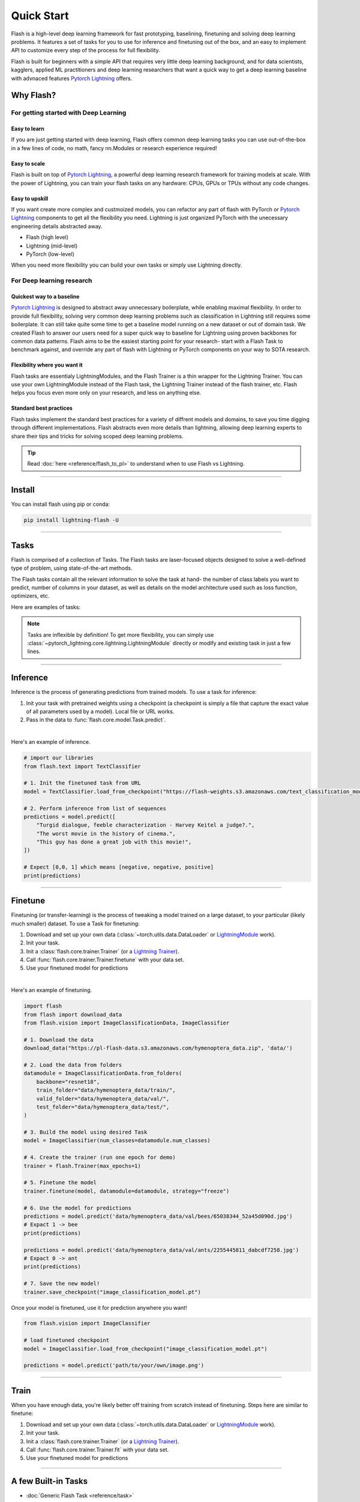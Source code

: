 ***********
Quick Start
***********

Flash is a high-level deep learning framework for fast prototyping, baselining, finetuning and solving deep learning problems. It features a set of tasks for you to use for inference and finetuning out of the box, and an easy to implement API to customize every step of the process for full flexibility.

Flash is built for beginners with a simple API that requires very little deep learning background, and for data scientists, kagglers, applied ML practitioners and deep learning researchers that want a quick way to get a deep learning baseline with advnaced features `Pytorch Lightning <https://github.com/PyTorchLightning/pytorch-lightning>`_ offers.


Why Flash?
==========

For getting started with Deep Learning
--------------------------------------

Easy to learn
^^^^^^^^^^^^^
If you are just getting started with deep learning, Flash offers common deep learning tasks you can use out-of-the-box in a few lines of code, no math, fancy nn.Modules or research experience required! 

Easy to scale
^^^^^^^^^^^^^
Flash is built on top of `Pytorch Lightning <https://github.com/PyTorchLightning/pytorch-lightning>`_,
a powerful deep learning research framework for training models at scale. With the power of Lightning,
you can train your flash tasks on any hardware: CPUs, GPUs or TPUs without any code changes.

Easy to upskill
^^^^^^^^^^^^^^^
If you want create more complex and custmoized models, you can refactor any part of flash with PyTorch or `Pytorch Lightning
<https://github.com/PyTorchLightning/pytorch-lightning>`_ components to get all the flexibility you need. Lightning is just
organized PyTorch with the unecessary engineering details abstracted away.

- Flash (high level)
- Lightning (mid-level)
- PyTorch (low-level)

When you need more flexibility you can build your own tasks or simply use Lightning directly.

For Deep learning research
--------------------------

Quickest way to a baseline
^^^^^^^^^^^^^^^^^^^^^^^^^^
`Pytorch Lightning <https://github.com/PyTorchLightning/pytorch-lightning>`_ is designed to abstract away unnecessary boilerplate, while enabling maximal flexibility. In order to provide full flexibility, solving very common deep learning problems such as classification in Lightning still requires some boilerplate. It can still take quite some time to get a baseline model running on a new dataset or out of domain task. We created Flash to answer our users need for a super quick way to baseline for Lightning using proven backbones for common data patterns. Flash aims to be the easiest starting point for your research- start with a Flash Task to benchmark against, and override any part of flash with Lightning or PyTorch components on your way to SOTA research.

Flexibility where you want it
^^^^^^^^^^^^^^^^^^^^^^^^^^^^^
Flash tasks are essentialy LightningModules, and the Flash Trainer is a thin wrapper for the Lightning Trainer. You can use your own LightningModule instead of the Flash task, the Lightning Trainer instead of the flash trainer, etc. Flash helps you focus even more only on your research, and less on anything else.

Standard best practices
^^^^^^^^^^^^^^^^^^^^^^^
Flash tasks implement the standard best practices for a variety of diffrent models and domains, to save you time digging through different implementations. Flash abstracts even more details than lightning, allowing deep learning experts to share their tips and tricks for solving scoped deep learning problems.

.. tip::

    Read :doc:`here <reference/flash_to_pl>` to understand when to use Flash vs Lightning.

----

Install
=======

You can install flash using pip or conda:

.. code-block:: bash

    pip install lightning-flash -U

------

Tasks
=====

Flash is comprised of a collection of Tasks. The Flash tasks are laser-focused objects designed to solve a well-defined type of problem, using state-of-the-art methods. 

The Flash tasks contain all the relevant information to solve the task at hand- the number of class labels you want to predict, number of columns in your dataset, as well as details on the model architecture used such as loss function, optimizers, etc.

Here are examples of tasks:

.. testcode::

    from flash.text import TextClassifier
    from flash.vision import ImageClassifier
    from flash.tabular import TabularClassifier

.. note:: Tasks are inflexible by definition! To get more flexibility, you can simply use :class:`~pytorch_lightning.core.lightning.LightningModule` directly or modify and existing task in just a few lines.

------

Inference
=========

Inference is the process of generating predictions from trained models. To use a task for inference:

1. Init your task with pretrained weights using a checkpoint (a checkpoint is simply a file that capture the exact value of all parameters used by a model). Local file or URL works.
2. Pass in the data to :func:`flash.core.model.Task.predict`.

|

Here's an example of inference.

.. code-block:: python

    # import our libraries
    from flash.text import TextClassifier

    # 1. Init the finetuned task from URL
    model = TextClassifier.load_from_checkpoint("https://flash-weights.s3.amazonaws.com/text_classification_model.pt")

    # 2. Perform inference from list of sequences
    predictions = model.predict([
        "Turgid dialogue, feeble characterization - Harvey Keitel a judge?.",
        "The worst movie in the history of cinema.",
        "This guy has done a great job with this movie!",
    ])

    # Expect [0,0, 1] which means [negative, negative, positive]
    print(predictions)

-------

Finetune
========

Finetuning (or transfer-learning) is the process of tweaking a model trained on a large dataset, to your particular (likely much smaller) dataset.
To use a Task for finetuning:

1. Download and set up your own data (:class:`~torch.utils.data.DataLoader` or `LightningModule <https://pytorch-lightning.readthedocs.io/en/stable/lightning_module.html>`_ work).
2. Init your task.
3. Init a :class:`flash.core.trainer.Trainer` (or a `Lightning Trainer <https://pytorch-lightning.readthedocs.io/en/stable/trainer.html>`_).
4. Call :func:`flash.core.trainer.Trainer.finetune` with your data set.
5. Use your finetuned model for predictions

|

Here's an example of finetuning.

.. code-block:: python

    import flash
    from flash import download_data
    from flash.vision import ImageClassificationData, ImageClassifier

    # 1. Download the data
    download_data("https://pl-flash-data.s3.amazonaws.com/hymenoptera_data.zip", 'data/')

    # 2. Load the data from folders
    datamodule = ImageClassificationData.from_folders(
        backbone="resnet18",
        train_folder="data/hymenoptera_data/train/",
        valid_folder="data/hymenoptera_data/val/",
        test_folder="data/hymenoptera_data/test/",
    )

    # 3. Build the model using desired Task
    model = ImageClassifier(num_classes=datamodule.num_classes)

    # 4. Create the trainer (run one epoch for demo)
    trainer = flash.Trainer(max_epochs=1)

    # 5. Finetune the model
    trainer.finetune(model, datamodule=datamodule, strategy="freeze")

    # 6. Use the model for predictions
    predictions = model.predict('data/hymenoptera_data/val/bees/65038344_52a45d090d.jpg')
    # Expact 1 -> bee
    print(predictions)

    predictions = model.predict('data/hymenoptera_data/val/ants/2255445811_dabcdf7258.jpg')
    # Expact 0 -> ant
    print(predictions)

    # 7. Save the new model!
    trainer.save_checkpoint("image_classification_model.pt")

Once your model is finetuned, use it for prediction anywhere you want!

.. code-block:: python

    from flash.vision import ImageClassifier

    # load finetuned checkpoint
    model = ImageClassifier.load_from_checkpoint("image_classification_model.pt")

    predictions = model.predict('path/to/your/own/image.png')

----

Train
=====

When you have enough data, you're likely better off training from scratch instead of finetuning.
Steps here are similar to finetune:


1. Download and set up your own data (:class:`~torch.utils.data.DataLoader` or `LightningModule <https://pytorch-lightning.readthedocs.io/en/stable/lightning_module.html>`_ work).
2. Init your task.
3. Init a :class:`flash.core.trainer.Trainer` (or a `Lightning Trainer <https://pytorch-lightning.readthedocs.io/en/stable/trainer.html>`_).
4. Call :func:`flash.core.trainer.Trainer.fit` with your data set.
5. Use your finetuned model for predictions

-----

A few Built-in Tasks
====================

- :doc:`Generic Flash Task <reference/task>`
- :doc:`ImageClassification <reference/image_classification>`
- :doc:`ImageEmbedder <reference/image_embedder>`
- :doc:`TextClassification <reference/text_classification>`
- :doc:`SummarizationTask <reference/summarization>`
- :doc:`TranslationTask <reference/translation>`
- :doc:`TabularClassification <reference/tabular_classification>`

More tasks coming soon!

Contribute a task
-----------------
The lightning + Flash team is hard at work building more tasks for common deep-learning use cases.
But we're looking for incredible contributors like you to submit new tasks!

Join our `Slack <https://join.slack.com/t/pytorch-lightning/shared_invite/zt-f6bl2l0l-JYMK3tbAgAmGRrlNr00f1A>`_ to get help becoming a contributor!
